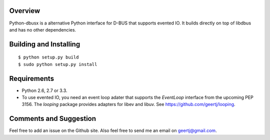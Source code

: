Overview
========

Python-dbusx is a alternative Python interface for D-BUS that supports evented
IO. It builds directly on top of libdbus and has no other dependencies.

Building and Installing
=======================

::

 $ python setup.py build
 $ sudo python setup.py install

Requirements
============

* Python 2.6, 2.7 or 3.3.
* To use evented IO, you need an event loop adater that supports the
  `EventLoop` interface from the upcoming PEP 3156. The `looping` package
  provides adapters for libev and libuv. See https://github.com/geertj/looping.

Comments and Suggestion
=======================

Feel free to add an issue on the Github site. Also feel free to send me an
email on geertj@gmail.com.
